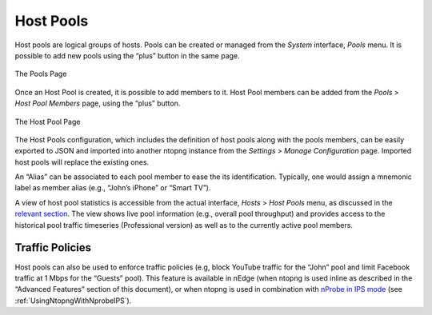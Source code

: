 .. _HostPools:

Host Pools
##########

Host pools are logical groups of hosts. Pools can be created or managed from the *System* interface, 
*Pools* menu. It is possible to add new pools using the “plus” button in the same page.

.. figure:: ../img/web_gui_interfaces_edit_pools.png
  :align: center
  :alt: Edit Pools

  The Pools Page

Once an Host Pool is created, it is possible to add members to it. Host Pool members can be added 
from the *Pools* > *Host Pool Members* page, using the “plus” button.

.. figure:: ../img/web_gui_interfaces_edit_host_pool.png
  :align: center
  :alt: Edit Host Pool

  The Host Pool Page

The Host Pools configuration, which includes the definition of host pools along with
the pools members, can be easily exported to JSON and imported into another ntopng instance
from the *Settings* > *Manage Configuration* page. Imported host pools will replace the existing ones.

An “Alias” can be associated to each pool member to ease the its identification. Typically, one would
assign a mnemonic label as member alias (e.g., “John’s iPhone” or “Smart TV”).

A view of host pool statistics is accessible from the actual interface, *Hosts* > *Host Pools* menu,
as discussed in the `relevant section`_. The view shows live pool information (e.g., overall pool throughput)
and provides access to the historical pool traffic timeseries (Professional version) as well as to the 
currently active pool members.

.. _`relevant section`: hosts.html#host-pools

Traffic Policies
----------------

Host pools can also be used to enforce traffic policies (e.g, block YouTube traffic for the “John” pool and
limit Facebook traffic at 1 Mbps for the “Guests” pool). This feature is available in nEdge (when ntopng is
used inline as described in the “Advanced Features” section of this document), or when ntopng is used in 
combination with `nProbe in IPS mode <https://www.ntop.org/guides/nprobe/ips_mode.html>`_ (see :ref:`UsingNtopngWithNprobeIPS`).
